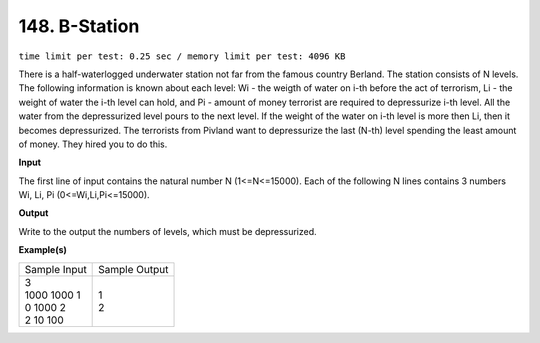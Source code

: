 
.. 148.rst

148. B-Station
================
``time limit per test: 0.25 sec / memory limit per test: 4096 KB``

There is a half-waterlogged underwater station not far from the famous country Berland. The station consists of N levels. The following information is known about each level: Wi - the weigth of water on i-th before the act of terrorism, Li - the weight of water the i-th level can hold, and Pi - amount of money terrorist are required to depressurize i-th level. All the water from the depressurized level pours to the next level. If the weight of the water on i-th level is more then Li, then it becomes depressurized. The terrorists from Pivland want to depressurize the last (N-th) level spending the least amount of money. They hired you to do this.

**Input**

The first line of input contains the natural number N (1<=N<=15000). Each of the following N lines contains 3 numbers Wi, Li, Pi (0<=Wi,Li,Pi<=15000).

**Output**

Write to the output the numbers of levels, which must be depressurized.

**Example(s)**

+----------------+----------------+
|Sample Input    |Sample Output   |
+----------------+----------------+
| | 3            | | 1            |
| | 1000 1000 1  | | 2            |
| | 0 1000 2     |                |
| | 2 10 100     |                |
+----------------+----------------+
